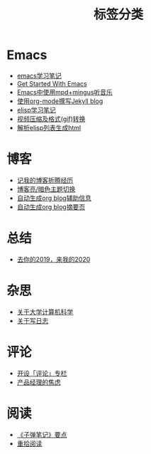 #+TITLE: 标签分类
#+STARTUP: showall
#+OPTIONS: toc:nil H:1 num:0 title:nil
* Emacs
 * [[https://geekinney.com/post/emacs-learning-note.html][emacs学习笔记]]
 * [[https://geekinney.com/post/get-started-with-emacs.html][Get Started With Emacs]]
 * [[https://geekinney.com/post/listen-music-in-emacs.html][Emacs中使用mpd+mingus听音乐]]
 * [[https://geekinney.com/post/using-org-to-blog-with-jekyll.html][使用org-mode撰写Jekyll blog]]
 * [[https://geekinney.com/post/emacs-lisp-learning-note.html][elisp学习笔记]]
 * [[https://geekinney.com/post/elisp-hack-compress-and-convert-video.html][视频压缩及格式(gif)转换]]
 * [[https://geekinney.com/post/parse-elisp-list-to-html.html][解析elisp列表生成html]]
* 博客
 * [[https://geekinney.com/post/experience-of-setting-up-my-own-blog-site.html][记我的博客折腾经历]]
 * [[https://geekinney.com/post/blog-light-and-dark-theme-switch.html][博客亮/暗色主题切换]]
 * [[https://geekinney.com/post/auto-generate-blog-relative-info.html][自动生成org blog辅助信息]]
 * [[https://geekinney.com/post/auto-generate-blog-digest-page.html][自动生成org blog摘要页]]
* 总结
 * [[https://geekinney.com/post/at-the-end-of-2019.html][去你的2019，来我的2020]]
* 杂思
 * [[https://geekinney.com/post/thinking-about-cs-teaching-in-college.html][关于大学计算机科学]]
 * [[https://geekinney.com/post/thinking-about-journaling.html][关于写日志]]
* 评论
 * [[https://geekinney.com/post/inspire-my-potential-of-making-a-comment.html][开设「评论」专栏]]
 * [[https://geekinney.com/post/anxiety-of-product-manager.html][产品经理的焦虑]]
* 阅读
 * [[https://geekinney.com/post/reading-notes-of-bullet-journal.html][《子弹笔记》要点]]
 * [[https://geekinney.com/post/pick-up-reading-after-read-the-moon-and-sixpence.html][重拾阅读]]
